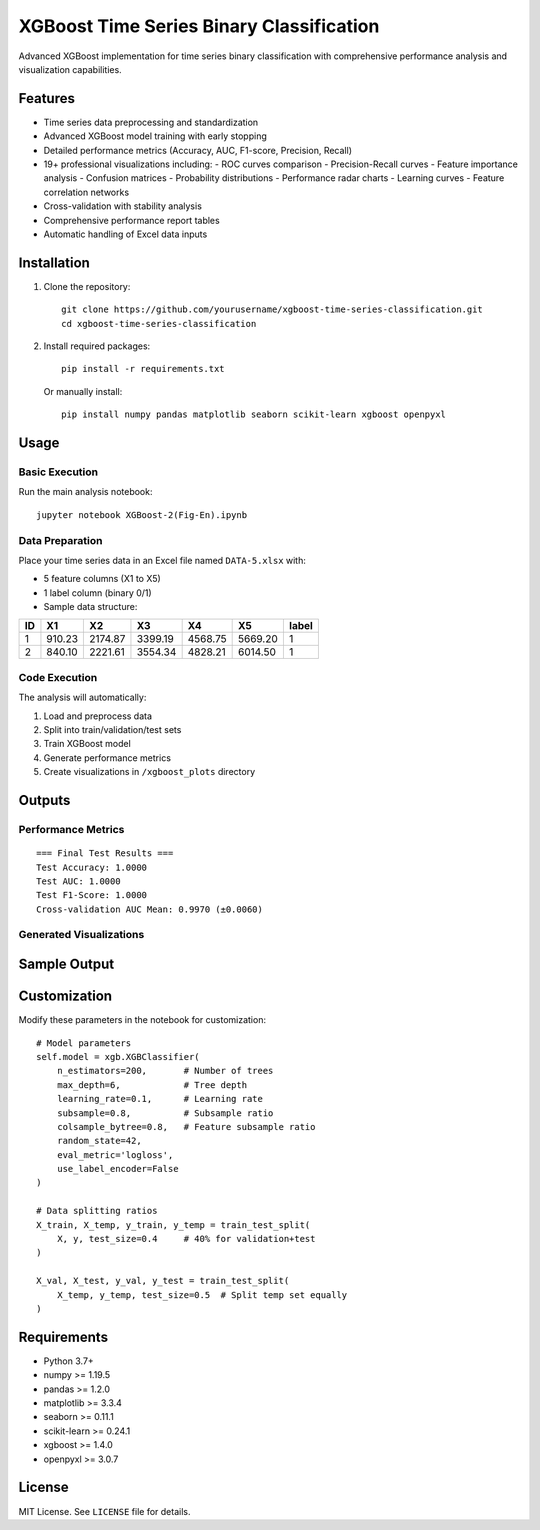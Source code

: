 XGBoost Time Series Binary Classification
=========================================

.. image:: https://img.shields.io/badge/Python-3.7%2B-blue
   :target: https://www.python.org/
.. image:: https://img.shields.io/badge/Library-XGBoost-green
   :target: https://xgboost.ai/
.. image:: https://img.shields.io/badge/Library-scikit--learn-yellowgreen
   :target: https://scikit-learn.org/

Advanced XGBoost implementation for time series binary classification with comprehensive performance analysis and visualization capabilities.

Features
--------
- Time series data preprocessing and standardization
- Advanced XGBoost model training with early stopping
- Detailed performance metrics (Accuracy, AUC, F1-score, Precision, Recall)
- 19+ professional visualizations including:
  - ROC curves comparison
  - Precision-Recall curves
  - Feature importance analysis
  - Confusion matrices
  - Probability distributions
  - Performance radar charts
  - Learning curves
  - Feature correlation networks
- Cross-validation with stability analysis
- Comprehensive performance report tables
- Automatic handling of Excel data inputs

Installation
------------
1. Clone the repository::

    git clone https://github.com/yourusername/xgboost-time-series-classification.git
    cd xgboost-time-series-classification

2. Install required packages::

    pip install -r requirements.txt

   Or manually install::

    pip install numpy pandas matplotlib seaborn scikit-learn xgboost openpyxl

Usage
-----
Basic Execution
~~~~~~~~~~~~~~~
Run the main analysis notebook::

    jupyter notebook XGBoost-2(Fig-En).ipynb

Data Preparation
~~~~~~~~~~~~~~~~
Place your time series data in an Excel file named ``DATA-5.xlsx`` with:

- 5 feature columns (X1 to X5)
- 1 label column (binary 0/1)
- Sample data structure:

+----+--------+--------+--------+--------+--------+-------+
| ID |   X1   |   X2   |   X3   |   X4   |   X5   | label |
+====+========+========+========+========+========+=======+
| 1  | 910.23 | 2174.87| 3399.19| 4568.75| 5669.20|   1   |
+----+--------+--------+--------+--------+--------+-------+
| 2  | 840.10 | 2221.61| 3554.34| 4828.21| 6014.50|   1   |
+----+--------+--------+--------+--------+--------+-------+

Code Execution
~~~~~~~~~~~~~~
The analysis will automatically:

1. Load and preprocess data
2. Split into train/validation/test sets
3. Train XGBoost model
4. Generate performance metrics
5. Create visualizations in ``/xgboost_plots`` directory

Outputs
-------
Performance Metrics
~~~~~~~~~~~~~~~~~~~
::

    === Final Test Results ===
    Test Accuracy: 1.0000
    Test AUC: 1.0000
    Test F1-Score: 1.0000
    Cross-validation AUC Mean: 0.9970 (±0.0060)

Generated Visualizations
~~~~~~~~~~~~~~~~~~~~~~~~
+---------------------------------+--------------------------------------------+
| Filename                        | Description                                |
+=================================+============================================+
| ``02_feature_importance.svg``   | Feature importance ranking                 |
+---------------------------------+--------------------------------------------+
| ``03_roc_curves.svg``           | ROC curves comparison                     |
+---------------------------------+--------------------------------------------+
| ``04_precision_recall_curves.svg``| Precision-Recall curves                   |
+---------------------------------+--------------------------------------------+
| ``05_confusion_matrix.svg``     | Confusion matrix                          |
+---------------------------------+--------------------------------------------+
| ``06_probability_distribution.svg``| Prediction probability distribution        |
+---------------------------------+--------------------------------------------+
| ``07_performance_radar.svg``    | Performance metrics radar                 |
+---------------------------------+--------------------------------------------+
| ``08_learning_curve.svg``       | Learning curve                            |
+---------------------------------+--------------------------------------------+
| ``09_feature_correlation.svg``  | Feature correlation heatmap               |
+---------------------------------+--------------------------------------------+
| ``15_feature_importance_ranking.svg``| Feature importance ranking              |
+---------------------------------+--------------------------------------------+
| ``17_correlation_network.svg``  | Feature correlation network               |
+---------------------------------+--------------------------------------------+
| ``19_performance_report_table.svg``| Detailed performance report              |
+---------------------------------+--------------------------------------------+

Sample Output
-------------
.. image:: https://raw.githubusercontent.com/yourusername/xgboost-time-series-classification/main/xgboost_plots/03_roc_curves.svg
   :width: 45%
   :alt: ROC Curves

.. image:: https://raw.githubusercontent.com/yourusername/xgboost-time-series-classification/main/xgboost_plots/05_confusion_matrix.svg
   :width: 45%
   :alt: Confusion Matrix

.. image:: https://raw.githubusercontent.com/yourusername/xgboost-time-series-classification/main/xgboost_plots/07_performance_radar.svg
   :width: 45%
   :alt: Performance Radar

.. image:: https://raw.githubusercontent.com/yourusername/xgboost-time-series-classification/main/xgboost_plots/17_correlation_network.svg
   :width: 45%
   :alt: Correlation Network

Customization
-------------
Modify these parameters in the notebook for customization::

    # Model parameters
    self.model = xgb.XGBClassifier(
        n_estimators=200,       # Number of trees
        max_depth=6,            # Tree depth
        learning_rate=0.1,      # Learning rate
        subsample=0.8,          # Subsample ratio
        colsample_bytree=0.8,   # Feature subsample ratio
        random_state=42,
        eval_metric='logloss',
        use_label_encoder=False
    )
    
    # Data splitting ratios
    X_train, X_temp, y_train, y_temp = train_test_split(
        X, y, test_size=0.4     # 40% for validation+test
    )
    
    X_val, X_test, y_val, y_test = train_test_split(
        X_temp, y_temp, test_size=0.5  # Split temp set equally
    )

Requirements
------------
- Python 3.7+
- numpy >= 1.19.5
- pandas >= 1.2.0
- matplotlib >= 3.3.4
- seaborn >= 0.11.1
- scikit-learn >= 0.24.1
- xgboost >= 1.4.0
- openpyxl >= 3.0.7

License
-------
MIT License. See ``LICENSE`` file for details.
